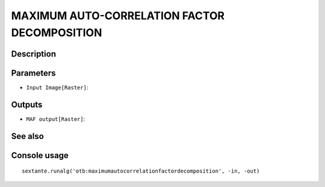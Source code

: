 MAXIMUM AUTO-CORRELATION FACTOR DECOMPOSITION
=============================================

Description
-----------

Parameters
----------

- ``Input Image[Raster]``:

Outputs
-------

- ``MAF output[Raster]``:

See also
---------


Console usage
-------------


::

	sextante.runalg('otb:maximumautocorrelationfactordecomposition', -in, -out)
